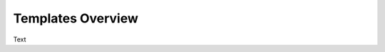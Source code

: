 .. Create reference to page
.. _TemplateOverview:

###########################################
Templates Overview
###########################################

Text